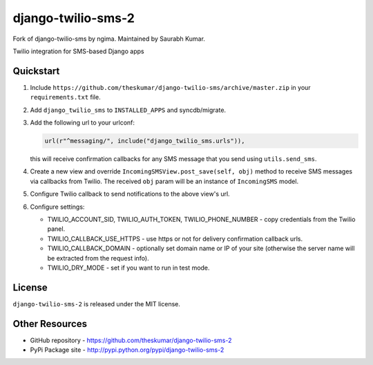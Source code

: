 django-twilio-sms-2
===================

Fork of django-twilio-sms by ngima. Maintained by Saurabh Kumar.

Twilio integration for SMS-based Django apps

.. image:: https://pypip.in/v/django-twilio-sms-2/badge.png
    :target: https://pypi.python.org/pypi/django-twilio-sms-2/
    :alt: Latest Version

.. image:: https://pypip.in/d/django-twilio-sms-2/badge.png
    :target: https://pypi.python.org/pypi/django-twilio-sms-2/
    :alt: Downloads

.. image:: https://pypip.in/license/django-twilio-sms-2/badge.png
    :target: https://pypi.python.org/pypi/django-twilio-sms-2/
    :alt: License


Quickstart
----------

1. Include ``https://github.com/theskumar/django-twilio-sms/archive/master.zip`` in your ``requirements.txt`` file.

2. Add ``django_twilio_sms`` to ``INSTALLED_APPS`` and syncdb/migrate.

3. Add the following url to your urlconf:

   .. code-block:: python

       url(r"^messaging/", include("django_twilio_sms.urls")),

   this will receive confirmation callbacks for any SMS message
   that you send using ``utils.send_sms``.

4. Create a new view and override ``IncomingSMSView.post_save(self, obj)`` method
   to receive SMS messages via callbacks from Twilio. The received ``obj``
   param will be an instance of ``IncomingSMS`` model.

5. Configure Twilio callback to send notifications to the above view's url.

6. Configure settings:

   - TWILIO_ACCOUNT_SID, TWILIO_AUTH_TOKEN, TWILIO_PHONE_NUMBER - copy
     credentials from the Twilio panel.

   - TWILIO_CALLBACK_USE_HTTPS - use https or not for delivery confirmation
     callback urls.

   - TWILIO_CALLBACK_DOMAIN - optionally set domain name or IP of your site
     (otherwise the server name will be extracted from the request info).

   - TWILIO_DRY_MODE - set if you want to run in test mode.


License
-------

``django-twilio-sms-2`` is released under the MIT license.

Other Resources
---------------

- GitHub repository - https://github.com/theskumar/django-twilio-sms-2
- PyPi Package site - http://pypi.python.org/pypi/django-twilio-sms-2

